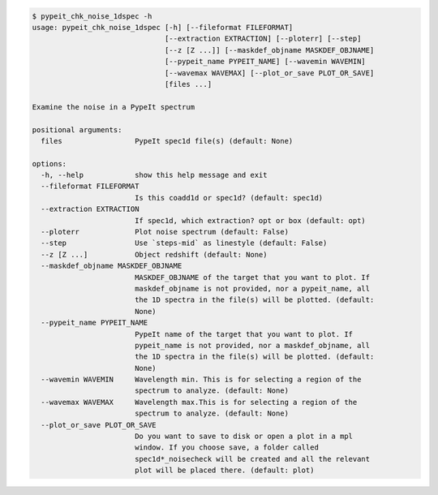 .. code-block:: console

    $ pypeit_chk_noise_1dspec -h
    usage: pypeit_chk_noise_1dspec [-h] [--fileformat FILEFORMAT]
                                   [--extraction EXTRACTION] [--ploterr] [--step]
                                   [--z [Z ...]] [--maskdef_objname MASKDEF_OBJNAME]
                                   [--pypeit_name PYPEIT_NAME] [--wavemin WAVEMIN]
                                   [--wavemax WAVEMAX] [--plot_or_save PLOT_OR_SAVE]
                                   [files ...]
    
    Examine the noise in a PypeIt spectrum
    
    positional arguments:
      files                 PypeIt spec1d file(s) (default: None)
    
    options:
      -h, --help            show this help message and exit
      --fileformat FILEFORMAT
                            Is this coadd1d or spec1d? (default: spec1d)
      --extraction EXTRACTION
                            If spec1d, which extraction? opt or box (default: opt)
      --ploterr             Plot noise spectrum (default: False)
      --step                Use `steps-mid` as linestyle (default: False)
      --z [Z ...]           Object redshift (default: None)
      --maskdef_objname MASKDEF_OBJNAME
                            MASKDEF_OBJNAME of the target that you want to plot. If
                            maskdef_objname is not provided, nor a pypeit_name, all
                            the 1D spectra in the file(s) will be plotted. (default:
                            None)
      --pypeit_name PYPEIT_NAME
                            PypeIt name of the target that you want to plot. If
                            pypeit_name is not provided, nor a maskdef_objname, all
                            the 1D spectra in the file(s) will be plotted. (default:
                            None)
      --wavemin WAVEMIN     Wavelength min. This is for selecting a region of the
                            spectrum to analyze. (default: None)
      --wavemax WAVEMAX     Wavelength max.This is for selecting a region of the
                            spectrum to analyze. (default: None)
      --plot_or_save PLOT_OR_SAVE
                            Do you want to save to disk or open a plot in a mpl
                            window. If you choose save, a folder called
                            spec1d*_noisecheck will be created and all the relevant
                            plot will be placed there. (default: plot)
    